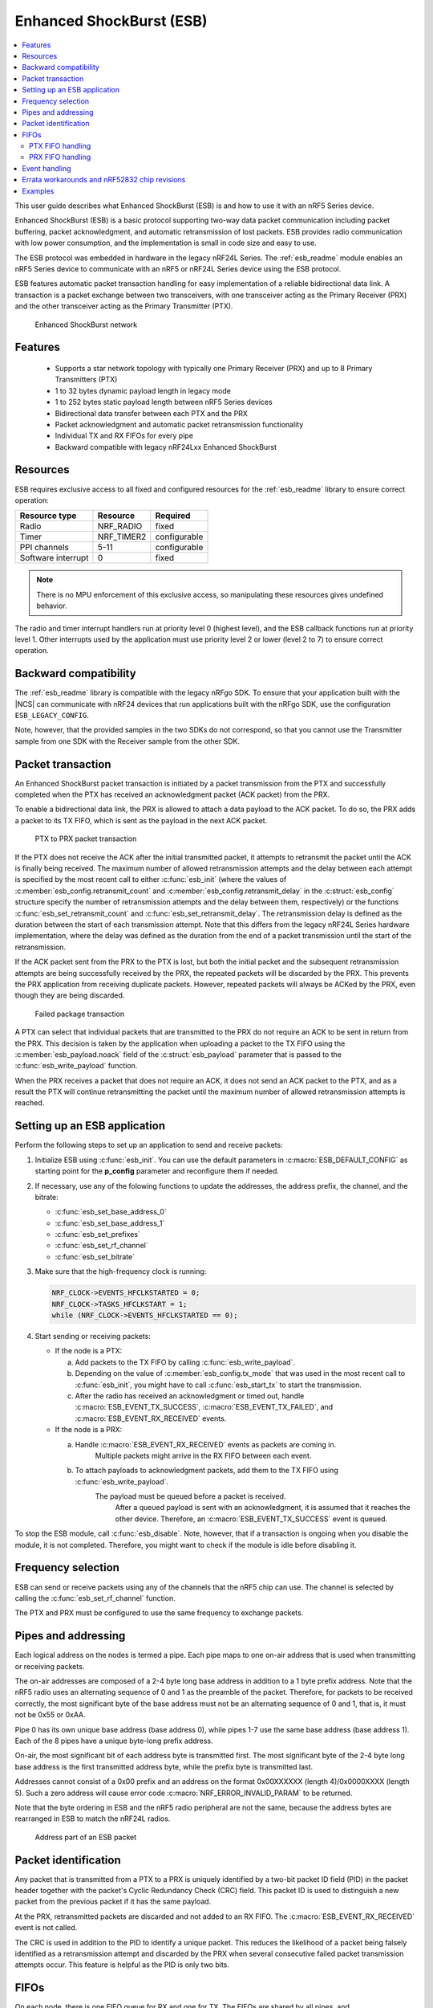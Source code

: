 .. _ug_esb:

Enhanced ShockBurst (ESB)
#########################

.. contents::
   :local:
   :depth: 2

This user guide describes what Enhanced ShockBurst (ESB) is and how to use it with an nRF5 Series device.

.. esb_intro_start

Enhanced ShockBurst (ESB) is a basic protocol supporting two-way data packet communication including packet buffering, packet acknowledgment, and automatic retransmission of lost packets.
ESB provides radio communication with low power consumption, and the implementation is small in code size and easy to use.

.. esb_intro_end

The ESB protocol was embedded in hardware in the legacy nRF24L Series.
The :ref:`esb_readme` module enables an nRF5 Series device to communicate with an nRF5 or nRF24L Series device using the ESB protocol.

ESB features automatic packet transaction handling for easy implementation of a reliable bidirectional data link.
A transaction is a packet exchange between two transceivers, with one transceiver acting as the Primary Receiver (PRX) and the other transceiver acting as the Primary Transmitter (PTX).

.. figure:: images/esb_fig1_star_network.svg
   :alt: Enhanced ShockBurst network

   Enhanced ShockBurst network


.. _esb_features:

Features
========
 * Supports a star network topology with typically one Primary Receiver (PRX) and up to 8 Primary Transmitters (PTX)
 * 1 to 32 bytes dynamic payload length in legacy mode
 * 1 to 252 bytes static payload length between nRF5 Series devices
 * Bidirectional data transfer between each PTX and the PRX
 * Packet acknowledgment and automatic packet retransmission functionality
 * Individual TX and RX FIFOs for every pipe
 * Backward compatible with legacy nRF24Lxx Enhanced ShockBurst

.. _esb_config:

Resources
=========

ESB requires exclusive access to all fixed and configured resources for the :ref:`esb_readme` library to ensure correct operation:

.. list-table::
   :header-rows: 1

   * - Resource type
     - Resource
     - Required
   * - Radio
     - NRF_RADIO
     - fixed
   * - Timer
     - NRF_TIMER2
     - configurable
   * - PPI channels
     - 5-11
     - configurable
   * - Software interrupt
     - 0
     - fixed

.. note::
   There is no MPU enforcement of this exclusive access, so manipulating these resources gives undefined behavior.

The radio and timer interrupt handlers run at priority level 0 (highest level), and the ESB callback functions run at priority level 1.
Other interrupts used by the application must use priority level 2 or lower (level 2 to 7) to ensure correct operation.

.. _esb_backwards:

Backward compatibility
======================

The :ref:`esb_readme` library is compatible with the legacy nRFgo SDK.
To ensure that your application built with the |NCS| can communicate with nRF24 devices that run applications built with the nRFgo SDK, use the configuration ``ESB_LEGACY_CONFIG``.

Note, however, that the provided samples in the two SDKs do not correspond, so that you cannot use the Transmitter sample from one SDK with the Receiver sample from the other SDK.


.. _esb_transaction:

Packet transaction
==================

An Enhanced ShockBurst packet transaction is initiated by a packet transmission from the PTX and successfully completed when the PTX has received an acknowledgment packet (ACK packet) from the PRX.

To enable a bidirectional data link, the PRX is allowed to attach a data payload to the ACK packet.
To do so, the PRX adds a packet to its TX FIFO, which is sent as the payload in the next ACK packet.

.. figure:: images/esb_fig2_ptx_trans_ok.svg
   :alt: PTX to PRX packet transaction

   PTX to PRX packet transaction


If the PTX does not receive the ACK after the initial transmitted packet, it attempts to retransmit the packet until the ACK is finally being received.
The maximum number of allowed retransmission attempts and the delay between each attempt is specified by the most recent call to either :c:func:`esb_init` (where the values of :c:member:`esb_config.retransmit_count` and :c:member:`esb_config.retransmit_delay` in the :c:struct:`esb_config` structure specify the number of retransmission attempts and the delay between them, respectively) or the functions :c:func:`esb_set_retransmit_count` and :c:func:`esb_set_retransmit_delay`.
The retransmission delay is defined as the duration between the start of each transmission attempt.
Note that this differs from the legacy nRF24L Series hardware implementation, where the delay was defined as the duration from the end of a packet transmission until the start of the retransmission.

If the ACK packet sent from the PRX to the PTX is lost, but both the initial packet and the subsequent retransmission attempts are being successfully received by the PRX, the repeated packets will be discarded by the PRX.
This prevents the PRX application from receiving duplicate packets.
However, repeated packets will always be ACKed by the PRX, even though they are being discarded.

.. figure:: images/esb_fig3_prx_ptx_trans_fail.svg
   :alt: Failed package transaction

   Failed package transaction


A PTX can select that individual packets that are transmitted to the PRX do not require an ACK to be sent in return from the PRX.
This decision is taken by the application when uploading a packet to the TX FIFO using the :c:member:`esb_payload.noack` field of the :c:struct:`esb_payload` parameter that is passed to the :c:func:`esb_write_payload` function.

When the PRX receives a packet that does not require an ACK, it does not send an ACK packet to the PTX, and as a result the PTX will continue retransmitting the packet until the maximum number of allowed retransmission attempts is reached.

.. _esb_getting_started:

Setting up an ESB application
=============================

Perform the following steps to set up an application to send and receive packets:

1. Initialize ESB using :c:func:`esb_init`.
   You can use the default parameters in :c:macro:`ESB_DEFAULT_CONFIG` as starting point for the **p_config** parameter and reconfigure them if needed.
#. If necessary, use any of the folowing functions to update the addresses, the address prefix, the channel, and the bitrate:

   * :c:func:`esb_set_base_address_0`
   * :c:func:`esb_set_base_address_1`
   * :c:func:`esb_set_prefixes`
   * :c:func:`esb_set_rf_channel`
   * :c:func:`esb_set_bitrate`

#. Make sure that the high-frequency clock is running:

   .. code-block:: c

      NRF_CLOCK->EVENTS_HFCLKSTARTED = 0;
      NRF_CLOCK->TASKS_HFCLKSTART = 1;
      while (NRF_CLOCK->EVENTS_HFCLKSTARTED == 0);

#. Start sending or receiving packets:

   * If the node is a PTX:

     a. Add packets to the TX FIFO by calling :c:func:`esb_write_payload`.
     #. Depending on the value of :c:member:`esb_config.tx_mode` that was used in the most recent call to :c:func:`esb_init`, you might have to call :c:func:`esb_start_tx` to start the transmission.
     #. After the radio has received an acknowledgment or timed out, handle :c:macro:`ESB_EVENT_TX_SUCCESS`, :c:macro:`ESB_EVENT_TX_FAILED`, and :c:macro:`ESB_EVENT_RX_RECEIVED` events.

   * If the node is a PRX:

     a. Handle :c:macro:`ESB_EVENT_RX_RECEIVED` events as packets are coming in.
	    Multiple packets might arrive in the RX FIFO between each event.
     #. To attach payloads to acknowledgment packets, add them to the TX FIFO using :c:func:`esb_write_payload`.
	    The payload must be queued before a packet is received.
		After a queued payload is sent with an acknowledgment, it is assumed that it reaches the other device.
		Therefore, an :c:macro:`ESB_EVENT_TX_SUCCESS` event is queued.

To stop the ESB module, call :c:func:`esb_disable`.
Note, however, that if a transaction is ongoing when you disable the module, it is not completed.
Therefore, you might want to check if the module is idle before disabling it.

.. _freq_select:

Frequency selection
===================

ESB can send or receive packets using any of the channels that the nRF5 chip can use.
The channel is selected by calling the :c:func:`esb_set_rf_channel` function.

The PTX and PRX must be configured to use the same frequency to exchange packets.

.. _esb_addressing:

Pipes and addressing
====================

Each logical address on the nodes is termed a pipe.
Each pipe maps to one on-air address that is used when transmitting or receiving packets.

The on-air addresses are composed of a 2-4 byte long base address in addition to a 1 byte prefix address.
Note that the nRF5 radio uses an alternating sequence of 0 and 1 as the preamble of the packet.
Therefore, for packets to be received correctly, the most significant byte of the base address must not be an alternating sequence of 0 and 1, that is, it must not be 0x55 or 0xAA.

Pipe 0 has its own unique base address (base address 0), while pipes 1-7 use the same base address (base address 1).
Each of the 8 pipes have a unique byte-long prefix address.

On-air, the most significant bit of each address byte is transmitted first.
The most significant byte of the 2-4 byte long base address is the first transmitted address byte, while the prefix byte is transmitted last.

Addresses cannot consist of a 0x00 prefix and an address on the format 0x00XXXXXX (length 4)/0x0000XXXX (length 5).
Such a zero address will cause error code :c:macro:`NRF_ERROR_INVALID_PARAM` to be returned.

Note that the byte ordering in ESB and the nRF5 radio peripheral are not the same, because the address bytes are rearranged in ESB to match the nRF24L radios.

.. figure:: images/esb_packet_format.svg
   :alt: Address part of an ESB packet

   Address part of an ESB packet


.. _esb_packet_id:

Packet identification
=====================

Any packet that is transmitted from a PTX to a PRX is uniquely identified by a two-bit packet ID field (PID) in the packet header together with the packet's Cyclic Redundancy Check (CRC) field.
This packet ID is used to distinguish a new packet from the previous packet if it has the same payload.

At the PRX, retransmitted packets are discarded and not added to an RX FIFO.
The :c:macro:`ESB_EVENT_RX_RECEIVED` event is not called.

The CRC is used in addition to the PID to identify a unique packet.
This reduces the likelihood of a packet being falsely identified as a retransmission attempt and discarded by the PRX when several consecutive failed packet transmission attempts occur.
This feature is helpful as the PID is only two bits.

.. _esb_fifos:

FIFOs
=====

On each node, there is one FIFO queue for RX and one for TX.
The FIFOs are shared by all pipes, and :c:member:`esb_payload.pipe` indicates a packet's pipe.
For received packets, this field specifies from which pipe the packet came.
For transmitted packets, it specifies through which pipe the packet will be sent.

When multiple packets are queued, they are handled in a FIFO fashion, ignoring pipes.

.. _ptx_fifo:

PTX FIFO handling
*****************

When ESB is enabled in PTX mode, any packets that are uploaded to a TX FIFO will be transmitted at the next opportunity.

When an ACK is successfully received from a PRX, the PTX assumes that the payload was successfully received and added to the PRX's RX FIFO.
The successfully transmitted packet is removed from the TX FIFO, so that the next packet in the FIFO can be transmitted.

If an ACK received by a PTX contains a payload, this payload is added to the PTX's RX FIFO.

.. _prx_FIFO:

PRX FIFO handling
*****************

When ESB is enabled in PRX mode, all enabled pipes (addresses) are simultaneously monitored for incoming packets.

If a new packet that was not previously added to the PRX's RX FIFO is received, and RX FIFO has available space for the packet, the packet is added to the RX FIFO and an ACK is sent in return to the PTX.
If the TX FIFO contains any packets, the next serviceable packet in the TX FIFO is attached as a payload in the ACK packet.
Note that this TX packet must have been uploaded to the TX FIFO before the packet is received.

.. _callback_queuing:

Event handling
==============

When there is an event on the radio, the :ref:`esb_readme` module analyzes its cause and, if necessary, queues an event to the application.
This event indicates a successful operation, a failed operation, or new data available in the RX FIFO.

Events are queued as flags that are read out on the first opportunity to trigger a software interrupt.
Therefore, there might be multiple radio interrupts between each event that is actually sent to the application.
A single :c:macro:`ESB_EVENT_TX_SUCCESS` or :c:macro:`ESB_EVENT_TX_FAILED` event indicates one or more successful or failed operations, respectively.
An :c:macro:`ESB_EVENT_RX_RECEIVED` event indicates that there is at least one new packet in the RX FIFO.
The event handler should make sure to completely empty the RX FIFO when appropriate.

.. _esb_errata:

Errata workarounds and nRF52832 chip revisions
==============================================

The module implementation on nRF52832 devices include a set of workarounds for hardware erratas.
These erratas require a few houndred bytes of code space to determine runtime which workarounds are applicable to the device running the firmware.
This is to ensure that firmware based on newer SDKs function as intended on both older and newer revision chips.
If you know that your firmware will only on certain devices, you may save a few houndred bytes of code space by removing the workaround.
If you are sure that you do not require support for revision 1 chips, you may remove all code blocks within if statements on the format ``if((NRF_FICR->INFO.VARIANT & 0x0000FF00) == 0x00004200)``.
If you are sure that you do not require support for revision 2 chips, you may remove all code blocks within if statements on the format ``if((NRF_FICR->INFO.VARIANT & 0x0000FF00) == 0x00004500)``.

.. _esb_users_guide_examples:

Examples
========

The |NCS| provides the following example application that shows how to use the ESB protocol:

* :ref:`esb_prx_ptx`
